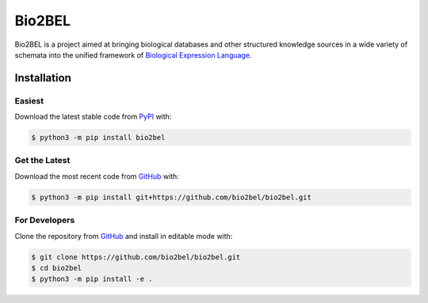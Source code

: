Bio2BEL |build| |coverage| |docs|
=================================
Bio2BEL is a project aimed at bringing biological databases and other structured knowledge sources in a wide variety
of schemata into the unified framework of `Biological Expression Language <http://http://openbel.org/>`_.

Installation |pypi_version| |python_versions| |pypi_license|
------------------------------------------------------------
Easiest
~~~~~~~
Download the latest stable code from `PyPI <https://pypi.org/bio2bel>`_ with:

.. code-block:: sh

   $ python3 -m pip install bio2bel

Get the Latest
~~~~~~~~~~~~~~~
Download the most recent code from `GitHub <https://github.com/bio2bel/bio2bel>`_ with:

.. code-block:: sh

   $ python3 -m pip install git+https://github.com/bio2bel/bio2bel.git

For Developers
~~~~~~~~~~~~~~
Clone the repository from `GitHub <https://github.com/bio2bel/bio2bel>`_ and install in editable mode with:

.. code-block:: sh

   $ git clone https://github.com/bio2bel/bio2bel.git
   $ cd bio2bel
   $ python3 -m pip install -e .


.. |build| image:: https://travis-ci.org/bio2bel/bio2bel.svg?branch=master
    :target: https://travis-ci.org/bio2bel/bio2bel
    :alt: Build Status

.. |coverage| image:: https://codecov.io/gh/bio2bel/bio2bel/coverage.svg?branch=master
    :target: https://codecov.io/gh/bio2bel/bio2bel?branch=master
    :alt: Coverage Status

.. |docs| image:: http://readthedocs.org/projects/bio2bel/badge/?version=latest
    :target: http://bio2bel.readthedocs.io/en/latest/?badge=latest
    :alt: Documentation Status

.. |python_versions| image:: https://img.shields.io/pypi/pyversions/bio2bel.svg
    :alt: Stable Supported Python Versions

.. |pypi_version| image:: https://img.shields.io/pypi/v/bio2bel.svg
    :alt: Current version on PyPI

.. |pypi_license| image:: https://img.shields.io/pypi/l/bio2bel.svg
    :alt: Apache 2.0 License
